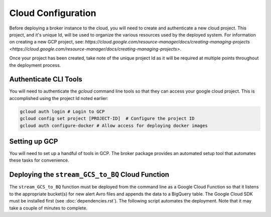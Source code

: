 Cloud Configuration
===================

Before deploying a broker instance to the cloud, you will need to create and
authenticate a new cloud project. This project, and it's unique Id, will be
used to organize the various resources used by the deployed system. For
information on creating a new GCP project, see:
`https://cloud.google.com/resource-manager/docs/creating-managing-projects <https://cloud.google.com/resource-manager/docs/creating-managing-projects>`.

Once your project has been created, take note of the unique project Id as it
will be required at multiple points throughout the deployment process.

Authenticate CLI Tools
-------------------

You will need to authenticate the `gcloud` command line tools
so that they can access your google cloud project. This is accomplished using
the project Id noted earlier:

.. code-block:: bash

   gcloud auth login # Login to GCP
   gcloud config set project [PROJECT-ID]  # Configure the project ID
   gcloud auth configure-docker # Allow access for deploying docker images

Setting up GCP
--------------

You will need to set up a handful of tools in GCP. The broker package provides
an automated setup tool that automates these tasks for convenience.

.. code-block:: python
   :linenos:

    from broker.gcp_setup import auto_setup

    # See a list of changes that will be made to your GCP project
    help(auto_setup)

    # Setup your GCP project
    auto_setup()

Deploying the ``stream_GCS_to_BQ`` Cloud Function
-------------------------------------------------

The ``stream_GCS_to_BQ`` function must be deployed from the command line as a
Google Cloud Function so that it listens to the appropriate bucket(s) for new
alert Avro files and appends the data to a BigQuery table. The Google Cloud SDK
must be installed first (see :doc:`dependencies.rst`). The following script automates the
deployment. Note that it may take a couple of minutes to complete.

.. code-block::bash
    :linenos:

    ./broker/cloud_functions/GCS_to_BQ.sh
